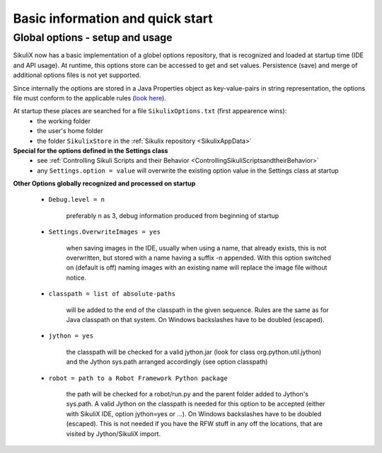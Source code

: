 .. _IDE:

Basic information and quick start
=================================

.. versionadded:: 1.1.0

Global options - setup and usage
--------------------------------

SikuliX now has a basic implementation of a globel options repository, that is recognized and loaded at startup time (IDE and API usage). At runtime, this options store can be accessed to get and set values. Persistence (save) and merge of additional options files is not yet supported.

Since internally the options are stored in a Java Properties object as key-value-pairs in string representation, the options file must conform to the applicable rules (`look here <http://docs.oracle.com/javase/7/docs/api/java/util/Properties.html#load(java.io.Reader>`_).

At startup these places are searched for a file ``SikulixOptions.txt`` (first appearence wins):
 * the working folder 
 * the user's home folder
 * the folder ``SikulixStore`` in the :ref:`Sikulix repository <SikulixAppData>`
 
**Special for the options defined in the Settings class**
 * see :ref:`Controlling Sikuli Scripts and their Behavior <ControllingSikuliScriptsandtheirBehavior>`
 * any ``Settings.option = value`` will overwrite the existing option value in the Settings class at startup
 
**Other Options globally recognized and processed on startup**

 - ``Debug.level = n`` 
 
     preferably n as 3, debug information produced from beginning of startup
     
 - ``Settings.OverwriteImages = yes``
     
     when saving images in the IDE, usually when using a name, that already exists, this is not overwritten, but  stored with a name having a suffix -n appended.
     With this option switched on (default is off) naming images with an existing name will replace the image file without notice. 
     
 - ``classpath = list of absolute-paths``
 
     will be added to the end of the classpath in the given sequence. Rules are the same as for Java classpath on that system. On Windows backslashes have to be doubled (escaped).
    
 - ``jython = yes``
 
     the classpath will be checked for a valid jython.jar (look for class org.python.util.jython) and the Jython sys.path arranged accordingly (see option classpath)
     
 - ``robot = path to a Robot Framework Python package``
 
     the path will be checked for a robot/run.py and the parent folder added to Jython's sys.path. A valid Jython on the classpath is needed for this option to be accepted (either with SikuliX IDE, option jython=yes or ...). On Windows backslashes have to be doubled (escaped). This is not needed if you have the RFW stuff in any off the locations, that are visited by Jython/SikuliX import. 
 
